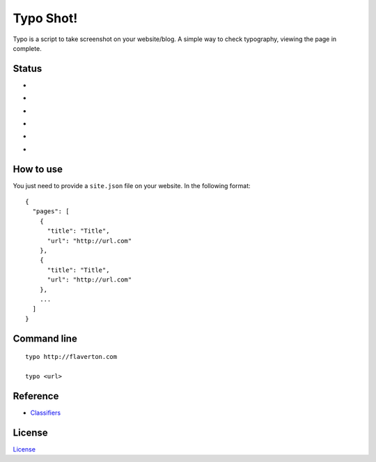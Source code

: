 Typo Shot!
==========

Typo is a script to take screenshot on your website/blog. A simple way to check typography, viewing the page in complete.

Status
---------
- .. image:: https://travis-ci.org/flavertonrr/typo-shot.png
- .. image:: https://img.shields.io/pypi/v/typo-shot.svg
- .. image:: https://img.shields.io/pypi/dm/typo-shot.svg
- .. image:: https://img.shields.io/pypi/dw/typo-shot.svg
- .. image:: https://img.shields.io/pypi/dd/typo-shot.svg
- .. image:: https://img.shields.io/pypi/pyversions/typo-shot.svg

How to use
---------

You just need to provide a ``site.json`` file on your website. In the following format:

::

    {
      "pages": [
        {
          "title": "Title",
          "url": "http://url.com"
        },
        {
          "title": "Title",
          "url": "http://url.com"
        },
        ...
      ]
    }

Command line
---------

::

    typo http://flaverton.com

    typo <url>

Reference
---------

- `Classifiers`_

.. _Classifiers: https://pythonhosted.org/an_example_pypi_project/setuptools.html

License
-------

`License`_

.. _License: LICENSE.txt

